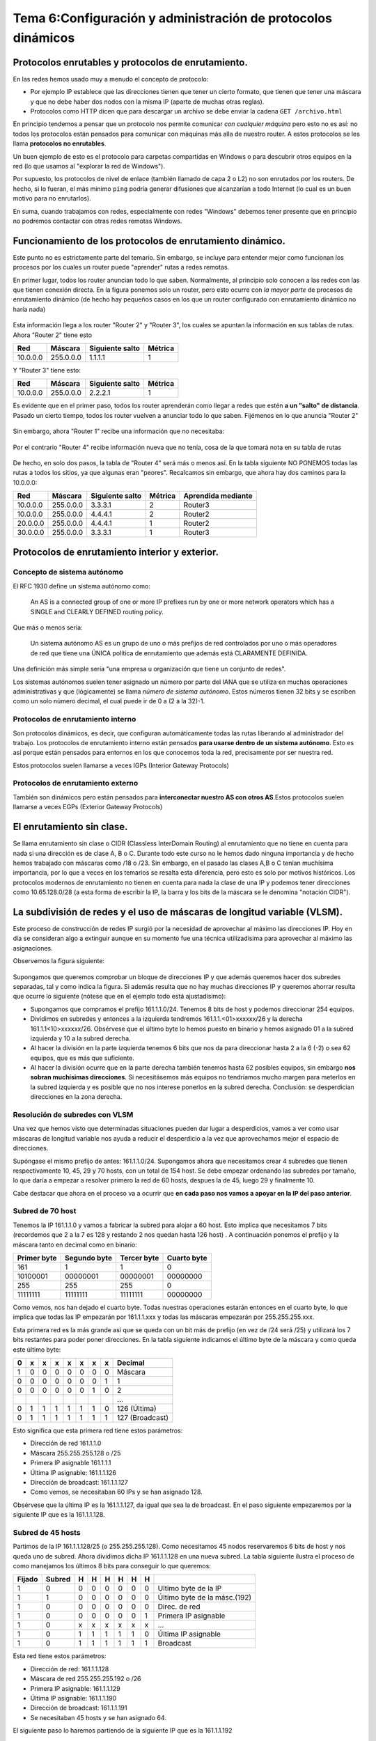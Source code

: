 Tema 6:Configuración y administración de protocolos dinámicos
==============================================================

Protocolos enrutables y protocolos de enrutamiento.
----------------------------------------------------------------------------

En las redes hemos usado muy a menudo el concepto de protocolo:

* Por ejemplo IP establece que las direcciones tienen que tener un cierto formato, que tienen que tener una máscara y que no debe haber dos nodos con la misma IP (aparte de muchas otras reglas).
* Protocolos como HTTP dicen que para descargar un archivo se debe enviar la cadena ``GET /archivo.html``

En principio tendemos a pensar que un protocolo nos permite comunicar *con cualquier máquina* pero esto no es así: no todos los protocolos están pensados para comunicar con máquinas más alla de nuestro router. A estos protocolos se les llama **protocolos no enrutables**.

Un buen ejemplo de esto es el protocolo para carpetas compartidas en Windows o para descubrir otros equipos en la red (lo que usamos al "explorar la red de Windows").

Por supuesto, los protocolos de nivel de enlace (también llamado de capa 2 o L2) no son enrutados por los routers. De hecho, si lo fueran, el más minimo ``ping`` podría generar difusiones que alcanzarían a todo Internet (lo cual es un buen motivo para no enrutarlos).

En suma, cuando trabajamos con redes, especialmente con redes "Windows" debemos tener presente que en principio no podremos contactar con otras redes remotas Windows.

Funcionamiento de los protocolos de enrutamiento dinámico.
------------------------------------------------------------
Este punto no es estrictamente parte del temario. Sin embargo, se incluye para entender mejor como funcionan los procesos por los cuales un router puede "aprender" rutas a redes remotas.

En primer lugar, todos los router anuncian todo lo que saben. Normalmente, al principio solo conocen a las redes con las que tienen conexión directa. En la figura ponemos solo un router, pero esto ocurre con *la mayor parte* de procesos de enrutamiento dinámico (de hecho hay pequeños casos en los que un router configurado con enrutamiento dinámico no haría nada)

.. figure:: img/dinamico-paso-01.png

Esta información llega a los router "Router 2" y "Router 3", los cuales se apuntan la información en sus tablas de rutas. Ahora "Router 2" tiene esto

+----------+-----------+-----------------+---------+
| Red      | Máscara   | Siguiente salto | Métrica |
+==========+===========+=================+=========+
| 10.0.0.0 | 255.0.0.0 | 1.1.1.1         | 1       |
+----------+-----------+-----------------+---------+


Y "Router 3" tiene esto:

+----------+-----------+-----------------+---------+
| Red      | Máscara   | Siguiente salto | Métrica |
+==========+===========+=================+=========+
| 10.0.0.0 | 255.0.0.0 | 2.2.2.1         | 1       |
+----------+-----------+-----------------+---------+

Es evidente que en el primer paso, todos los router aprenderán como llegar a redes que estén **a un "salto" de distancia**. Pasado un cierto tiempo, todos los router vuelven a anunciar todo lo que saben. Fijémenos en lo que anuncia "Router 2"

.. figure:: img/dinamico-paso-02.png

Sin embargo, ahora "Router 1" recibe una información que no necesitaba:

.. figure:: img/dinamico-paso-03.png

Por el contrario "Router 4" recibe información nueva que no tenía, cosa de la que tomará nota en su tabla de rutas

.. figure:: img/dinamico-paso-04.png

De hecho, en solo dos pasos, la tabla de "Router 4" será más o menos así. En la tabla siguiente NO PONEMOS todas las rutas a todos los sitios, ya que algunas eran "peores". Recalcamos sin embargo, que ahora hay dos caminos para la 10.0.0.0:

+----------+-----------+-----------------+---------+--------------------+
| Red      | Máscara   | Siguiente salto | Métrica | Aprendida mediante |
+==========+===========+=================+=========+====================+
| 10.0.0.0 | 255.0.0.0 | 3.3.3.1         | 2       | Router3            |
+----------+-----------+-----------------+---------+--------------------+
| 10.0.0.0 | 255.0.0.0 | 4.4.4.1         | 2       | Router2            |
+----------+-----------+-----------------+---------+--------------------+
| 20.0.0.0 | 255.0.0.0 | 4.4.4.1         | 1       | Router2            |
+----------+-----------+-----------------+---------+--------------------+
| 30.0.0.0 | 255.0.0.0 | 3.3.3.1         | 1       | Router3            |
+----------+-----------+-----------------+---------+--------------------+




Protocolos de enrutamiento interior y exterior.
----------------------------------------------------------------------------

Concepto de sistema autónomo
~~~~~~~~~~~~~~~~~~~~~~~~~~~~~~~

El RFC 1930 define un sistema autónomo como:

.. pull-quote::
   An AS is a connected group of one or more IP prefixes run by one
   or more network operators which has a SINGLE and CLEARLY DEFINED
   routing policy.

Que más o menos sería:

.. pull-quote::
   Un sistema autónomo AS es un grupo de uno o más prefijos de red controlados
   por uno o más operadores de red que tiene una ÚNICA política de enrutamiento
   que además está CLARAMENTE DEFINIDA.

Una definición más simple sería "una empresa u organización que tiene un conjunto de redes".

Los sistemas autónomos suelen tener asignado un número por parte del IANA que se utiliza en muchas operaciones administrativas y que (lógicamente) se llama *número de sistema autónomo*. Estos números tienen 32 bits y se escriben como un solo número decimal, el cual puede ir de 0 a (2 a la 32)-1.

Protocolos de enrutamiento interno
~~~~~~~~~~~~~~~~~~~~~~~~~~~~~~~~~~~~~

Son protocolos dinámicos, es decir, que configuran automáticamente todas las rutas liberando al administrador del trabajo. Los protocolos de enrutamiento interno están pensados **para usarse dentro de un sistema autónomo**. Esto es así porque están pensados para entornos en los que conocemos toda la red, precisamente por ser nuestra red.

Estos protocolos suelen llamarse a veces IGPs (Interior Gateway Protocols)

Protocolos de enrutamiento externo
~~~~~~~~~~~~~~~~~~~~~~~~~~~~~~~~~~~~~
También son dinámicos pero están pensados para **interconectar nuestro AS con otros AS**.Estos protocolos suelen llamarse a veces EGPs (Exterior Gateway Protocols)


El enrutamiento sin clase.
----------------------------------------------------------------------------

Se llama enrutamiento sin clase o CIDR (Classless InterDomain Routing) al enrutamiento que no tiene en cuenta para nada si una dirección es de clase A, B o C. Durante todo este curso no le hemos dado ninguna importancia y de hecho hemos trabajado con máscaras como /18 o /23. Sin embargo, en el pasado las clases A,B o C tenían muchísima importancia, por lo que a veces en los temarios se resalta esta diferencia, pero esto es solo por motivos históricos. Los protocolos modernos de enrutamiento no tienen en cuenta para nada la clase de una IP y podemos tener direcciones como 10.65.128.0/28 (a esta forma de escribir la IP, la barra y los bits de la máscara se le denomina "notación CIDR").

La subdivisión de redes y el uso de máscaras de longitud variable (VLSM).
----------------------------------------------------------------------------
Este proceso de construcción de redes IP surgió por la necesidad de aprovechar al máximo las direcciones IP. Hoy en día se consideran algo a extinguir aunque en su momento fue una técnica utilizadísima para aprovechar al máximo las asignaciones.

Observemos la figura siguiente:


.. figure:: img/vlsm.png

Supongamos que queremos comprobar un bloque de direcciones IP y que además queremos hacer dos subredes separadas, tal y como indica la figura. Si además resulta que no hay muchas direcciones IP y queremos ahorrar resulta que ocurre lo siguiente (nótese que en el ejemplo todo está ajustadísimo):

* Supongamos que compramos el prefijo 161.1.1.0/24. Tenemos 8 bits de host y podemos direccionar 254 equipos.
* Dividimos en subredes y entonces a la izquierda tendremos 161.1.1.<01>xxxxxx/26 y la derecha 161.1.1<10>xxxxxx/26. Obsérvese que el último byte lo hemos puesto en binario y hemos asignado 01 a la subred izquierda y 10 a la subred derecha.
* Al hacer la división en la parte izquierda tenemos 6 bits que nos da para direccionar hasta 2 a la 6 (-2) o sea 62 equipos, que es más que suficiente.
* Al hacer la división ocurre que en la parte derecha también tenemos hasta 62 posibles equipos, sin embargo **nos sobran muchísimas direcciones**. Si necesitásemos más equipos no tendríamos mucho margen para meterlos en la subred izquierda y es posible que no nos interese ponerlos en la subred derecha. Conclusión: se desperdician direcciones en la zona derecha.

Resolución de subredes con VLSM
~~~~~~~~~~~~~~~~~~~~~~~~~~~~~~~~~~~~~~~~~~~~~~~~~~~~~~~~~~~~~~~~~~~~~~~~~~~~~~~~


Una vez que hemos visto que determinadas situaciones pueden dar lugar a desperdicios, vamos a ver como usar máscaras de longitud variable nos ayuda a reducir el desperdicio a la vez que aprovechamos mejor el espacio de direcciones.


Supóngase el mismo prefijo de antes: 161.1.1.0/24. Supongamos ahora que necesitamos crear 4 subredes que tienen respectivamente 10, 45, 29 y 70 hosts, con un total de 154 host. Se debe empezar ordenando las subredes por tamaño, lo que daría a empezar a resolver primero la red de 60 hosts, despues la de 45, luego 29 y finalmente 10.

Cabe destacar que ahora en el proceso va a ocurrir que **en cada paso nos vamos a apoyar en la IP del paso anterior**.

Subred de 70 host
~~~~~~~~~~~~~~~~~~~~~~~~~~~~~~~~~~~~~~~~~~~~~~~~~~~~~~~~~~~~~~~~~~~~~~~~~~~~~~~~


Tenemos la IP 161.1.1.0 y vamos a fabricar la subred para alojar a 60 host. Esto implica que necesitamos 7 bits (recordemos que 2 a la 7 es 128 y restando 2 nos quedan hasta 126 host) . A continuación ponemos el prefijo y la máscara tanto en decimal como en binario:

+-------------+--------------+-------------+-------------+
| Primer byte | Segundo byte | Tercer byte | Cuarto byte |
+=============+==============+=============+=============+
| 161         | 1            | 1           | 0           |
+-------------+--------------+-------------+-------------+
| 10100001    | 00000001     | 00000001    | 00000000    |
+-------------+--------------+-------------+-------------+
| 255         | 255          | 255         | 0           |
+-------------+--------------+-------------+-------------+
| 11111111    | 11111111     | 11111111    | 00000000    |
+-------------+--------------+-------------+-------------+

Como vemos, nos han dejado el cuarto byte. Todas nuestras operaciones estarán entonces en el cuarto byte, lo que implica que todas las IP empezarán por 161.1.1.xxx y todas las máscaras empezarán por 255.255.255.xxx.

Esta primera red es la más grande así que se queda con un bit más de prefijo (en vez de /24 será /25) y utilizará los 7 bits restantes para poder poner direcciones. En la tabla siguiente indicamos el último byte de la máscara y como queda este último byte:

+---+---+---+---+---+---+---+---+-----------------+
| 0 | x | x | x | x | x | x | x | Decimal         |
+===+===+===+===+===+===+===+===+=================+
| 1 | 0 | 0 | 0 | 0 | 0 | 0 | 0 | Máscara         |
+---+---+---+---+---+---+---+---+-----------------+
| 0 | 0 | 0 | 0 | 0 | 0 | 0 | 1 | 1               |
+---+---+---+---+---+---+---+---+-----------------+
| 0 | 0 | 0 | 0 | 0 | 0 | 1 | 0 | 2               |
+---+---+---+---+---+---+---+---+-----------------+
|   |   |   |   |   |   |   |   | ...             |
+---+---+---+---+---+---+---+---+-----------------+
| 0 | 1 | 1 | 1 | 1 | 1 | 1 | 0 | 126 (Última)    |
+---+---+---+---+---+---+---+---+-----------------+
| 0 | 1 | 1 | 1 | 1 | 1 | 1 | 1 | 127 (Broadcast) |
+---+---+---+---+---+---+---+---+-----------------+

Esto significa que esta primera red tiene estos parámetros:

* Dirección de red 161.1.1.0
* Máscara 255.255.255.128 o /25
* Primera IP asignable 161.1.1.1
* Última IP asignable: 161.1.1.126
* Dirección de broadcast: 161.1.1.127
* Como vemos, se necesitaban 60 IPs y se han asignado 128.

Obsérvese que la última IP es la 161.1.1.127, da igual que sea la de broadcast. En el paso siguiente empezaremos por la siguiente IP que es la 161.1.1.128.

Subred de 45 hosts
~~~~~~~~~~~~~~~~~~~~~~~~~~~~~~~~~~~~~~~~~~~~~~~~~~~~~~~~~~~~~~~~~~~~~~~~~~~~~~~~

Partimos de la IP 161.1.1.128/25 (o 255.255.255.128). Como necesitamos 45 nodos reservaremos 6 bits de 
host y nos queda uno de subred. Ahora dividimos dicha IP 161.1.1.128 en una nueva subred. La tabla siguiente ilustra el proceso de como manejamos los últimos 8 bits para conseguir lo que queremos:

+--------+--------+---+---+---+---+---+---+----------------------+
| Fijado | Subred | H | H | H | H | H | H |                      |
+========+========+===+===+===+===+===+===+======================+
| 1      | 0      | 0 | 0 | 0 | 0 | 0 | 0 | Ultimo byte          |
|        |        |   |   |   |   |   |   | de la IP             |
+--------+--------+---+---+---+---+---+---+----------------------+
| 1      | 1      | 0 | 0 | 0 | 0 | 0 | 0 | Último byte          |
|        |        |   |   |   |   |   |   | de la másc.(192)     |
+--------+--------+---+---+---+---+---+---+----------------------+
| 1      | 0      | 0 | 0 | 0 | 0 | 0 | 0 | Direc. de red        |
+--------+--------+---+---+---+---+---+---+----------------------+
| 1      | 0      | 0 | 0 | 0 | 0 | 0 | 1 | Primera IP asignable |
+--------+--------+---+---+---+---+---+---+----------------------+
| 1      | 0      | x | x | x | x | x | x | ...                  |
+--------+--------+---+---+---+---+---+---+----------------------+
| 1      | 0      | 1 | 1 | 1 | 1 | 1 | 0 | Última IP asignable  |
+--------+--------+---+---+---+---+---+---+----------------------+
| 1      | 0      | 1 | 1 | 1 | 1 | 1 | 1 | Broadcast            |
+--------+--------+---+---+---+---+---+---+----------------------+

Esta red tiene estos parámetros:

* Dirección de red: 161.1.1.128
* Máscara de red 255.255.255.192 o /26
* Primera IP asignable: 161.1.1.129
* Última IP asignable: 161.1.1.190
* Dirección de broadcast: 161.1.1.191
* Se necesitaban 45 hosts y se han asignado 64.

El siguiente paso lo haremos partiendo de la siguiente IP que es la 161.1.1.192

Subred de 29 hosts
~~~~~~~~~~~~~~~~~~~~~~~~~~~~~~~~~~~~~~~~~~~~~~~~~~~~~~~~~~~~~~~~~~~~~~~~~~~~~~~~

Partimos de la IP 161.1.1.192/26 y necesitamos 29 hosts, lo que requiere 5 bits de host y uno de subred. De  nuevo indicamos a continuación como queda el último byte en esta red:

+--------+--------+--------+---+---+---+---+---+------------------+
| Fijado | Fijado | Subred | H | H | H | H | H |                  |
+========+========+========+===+===+===+===+===+==================+
| 1      | 1      | 0      | 0 | 0 | 0 | 0 | 0 | Ultimo byte      |
|        |        |        |   |   |   |   |   | de la IP         |
+--------+--------+--------+---+---+---+---+---+------------------+
| 1      | 1      | 1      | 0 | 0 | 0 | 0 | 0 | Último byte      |
|        |        |        |   |   |   |   |   | de la másc.(224) |
+--------+--------+--------+---+---+---+---+---+------------------+
| 1      | 1      | 0      | 0 | 0 | 0 | 0 | 0 | Direc. de red    |
+--------+--------+--------+---+---+---+---+---+------------------+
| 1      | 1      | 0      | 0 | 0 | 0 | 0 | 1 | Primera IP       |
|        |        |        |   |   |   |   |   | asignable (193)  |
+--------+--------+--------+---+---+---+---+---+------------------+
| 1      | 1      | 0      | x | x | x | x | x | ...              |
+--------+--------+--------+---+---+---+---+---+------------------+
| 1      | 1      | 0      | 1 | 1 | 1 | 1 | 0 | Última IP        |
|        |        |        |   |   |   |   |   | asignable (222)  |
+--------+--------+--------+---+---+---+---+---+------------------+
| 1      | 1      | 0      | 1 | 1 | 1 | 1 | 1 | Broadcast (223)  |
+--------+--------+--------+---+---+---+---+---+------------------+

* Dirección de red: 161.1.1.192
* Máscara de red 255.255.255.224 o /27
* Primera IP asignable: 161.1.1.193
* Última IP asignable: 161.1.1.222
* Dirección de broadcast: 161.1.1.223
* Se necesitaban 29 IPs y se han asignado 32.

El siguiente paso lo empezaremos a partir de la siguiente IP, que es 161.1.1.224.

Subred de 10 hosts
~~~~~~~~~~~~~~~~~~~~~~~~~~~~~~~~~~~~~~~~~~~~~~~~~~~~~~~~~~~~~~~~~~~~~~~~~~~~~~~~

Partimos de 161.1.1.224/27 y necesitamos 10 hosts, así que tomaremos 4 bits de host. En la tabla siguiente vemos como queda el último byte:

+--------+--------+--------+--------+---+---+---+---+------------------+
| Fijado | Fijado | Fijado | Subred | H | H | H | H |                  |
+========+========+========+========+===+===+===+===+==================+
| 1      | 1      | 1      | 0      | 0 | 0 | 0 | 0 | Ultimo byte      |
|        |        |        |        |   |   |   |   | de la IP (224)   |
+--------+--------+--------+--------+---+---+---+---+------------------+
| 1      | 1      | 1      | 1      | 0 | 0 | 0 | 0 | Último byte      |
|        |        |        |        |   |   |   |   | de la másc.(240) |
+--------+--------+--------+--------+---+---+---+---+------------------+
| 1      | 1      | 1      | 0      | 0 | 0 | 0 | 0 | Direc. de red    |
+--------+--------+--------+--------+---+---+---+---+------------------+
| 1      | 1      | 1      | 0      | 0 | 0 | 0 | 1 | Primera IP       |
|        |        |        |        |   |   |   |   | asignable (225)  |
+--------+--------+--------+--------+---+---+---+---+------------------+
| 1      | 1      | 1      | x      | x | x | x | x | ...              |
+--------+--------+--------+--------+---+---+---+---+------------------+
| 1      | 1      | 1      | 0      | 1 | 1 | 1 | 0 | Última IP        |
|        |        |        |        |   |   |   |   | asignable (239)  |
+--------+--------+--------+--------+---+---+---+---+------------------+
| 1      | 1      | 1      | 0      | 1 | 1 | 1 | 1 | Broadcast (240)  |
+--------+--------+--------+--------+---+---+---+---+------------------+

Así que ésta ultima red tiene estos parámetros:

* Dirección de red 161.1.1.224.
* Máscara 255.255.255.240 o /28
* Primera IP asignable 161.1.1.225.
* Ultima IP asignable 161.1.1.239
* Dirección de broadcast 161.1.1.240
* Se necesitaban 10 IPs y se han asignado 16.

Cálculo del desperdicio y comparación con subredes
~~~~~~~~~~~~~~~~~~~~~~~~~~~~~~~~~~~~~~~~~~~~~~~~~~~~~~~~~~~~~~~~~~~~~~~~~~~~~~~~


Otro VLSM resuelto
-------------------------

Dada una subred con prefijo 64.1.1.0/24 construir un esquema de direcciones para 4 subredes que tienen respectivamente 41, 19, 12 y 3.

Partimos de esto:

+----------+----------+----------+----------+----------------------+
| Byte 3   | Byte 2   | Byte 1   | Byte 0   | Concepto             |
+==========+==========+==========+==========+======================+
| 64       | 1        | 1        | 0        | Dirección IP de base |
+----------+----------+----------+----------+----------------------+
| 01000000 | 00000001 | 00000001 | 00000000 | Dirección IP binaria |
+----------+----------+----------+----------+----------------------+
| RRRRRRRR | RRRRRRRR | RRRRRRRR | HHHHHHHH | División de base     |
+----------+----------+----------+----------+----------------------+
| 11111111 | 11111111 | 11111111 | 00000000 | Máscara de base      |
+----------+----------+----------+----------+----------------------+

La primera sala requiere 6 bits, así que en esta sala la situación es así:

+----------+----------+----------+---------------+----------------------+
| Byte 3   | Byte 2   | Byte 1   | Byte 0        | Concepto             |
+==========+==========+==========+===============+======================+
| 64       | 1        | 1        | 0             | Dirección IP de base |
+----------+----------+----------+---------------+----------------------+
| 01000000 | 00000001 | 00000001 | 00000000      | Dirección IP binaria |
+----------+----------+----------+---------------+----------------------+
| RRRRRRRR | RRRRRRRR | RRRRRRRR | **SS** HHHHHH | División de base     |
+----------+----------+----------+---------------+----------------------+
| 11111111 | 11111111 | 11111111 | 00000000      | Máscara anterior     |
+----------+----------+----------+---------------+----------------------+
| 11111111 | 11111111 | 11111111 | **11**000000  | **Nueva máscara**    |
+----------+----------+----------+---------------+----------------------+
| 01000000 | 00000001 | 00000001 | 00 000000     | IP red: 64.1.1.0     |
+----------+----------+----------+---------------+----------------------+
| 01000000 | 00000001 | 00000001 | 00 000001     | IP 1: 64.1.1.1       |
+----------+----------+----------+---------------+----------------------+
|          |          |          |               | ...                  |
+----------+----------+----------+---------------+----------------------+
| 01000000 | 00000001 | 00000001 | 00 111110     | Últ IP: 64.1.1.62    |
+----------+----------+----------+---------------+----------------------+
| 01000000 | 00000001 | 00000001 | 00 111111     | Broadcast: 64.1.1.63 |
+----------+----------+----------+---------------+----------------------+

Debemos continuar a partir de la 64.1.1.64/26 y necesitamos asignar IP a 19 equipos. Nos basta con 5 bits. Indicamos solo la solución a las restantes salas y se deja como ejercicio el calcular si se ha hecho bien.



El protocolo RIPv2; comparación con RIPv1.
----------------------------------------------------------------------------
RIPv1 y RIPv2 se caracterizan por:

* Ambos son protocolos de enrutamiento interior.
* Se basan en un mecanismo llamado "vector distancia" que básicamente cuenta la cantidad de saltos para llegar a una ruta. 
* En los protocolos basados en vector distancia ocurre lo siguiente: si para ir a una red hay dos caminos y uno implica pasar por 3 router y otro camino implica pasar por 6 routers se asume que el segundo camino es peor por tener una "distancia" mayor. Sin embargo esto podría ser falso: imaginemos que el camino con métrica 3 está basado en líneas ADSL de 3Mb/s y el de métrica 6 pasa por fibras ópticas de 800Mb/s.

RIPv1 no soportaba subredes, lo que a día de hoy lo hace prácticamente inútil.  Además estaba pensado para usar clases A, B y C, y de hecho *no envía máscaras de red*.

Configuración y administración de RIPv1.
----------------------------------------------------------------------------
Debido al inminente final del curso, se ha decidido ignorar este punto para ahorrar tiempo y dedicarlo a puntos más actuales del temario. Un factor fundamental para su obsolescencia es que **RIP exige usar máscaras de clase A, B o C (es decir /8, /16 y /24) para sus rutas, lo que hoy en día lo hace completamente inútil**

Configuración y administración de RIPv2.
----------------------------------------------------------------------------
La operativa básica consiste en ejecutar dos cosas en cada uno de los router:

* El comando ``router rip``
* El comando ``network`` para cada una de las redes que el router va a anunciar a sus vecinos.

Observa la figura siguiente

.. figure:: img/red-cuadrada.png




Diagnóstico de incidencias en RIPpv2.
----------------------------------------------------------------------------

Los protocolos de enrutamiento estado-enlace
----------------------------------------------------------------------------

Configuración y administración en OSPF.
----------------------------------------------------------------------------

Diagnóstico de incidencias en OSPF.
----------------------------------------------------------------------------

Configuración y administración de protocolos de enrutamiento propietarios.
----------------------------------------------------------------------------


